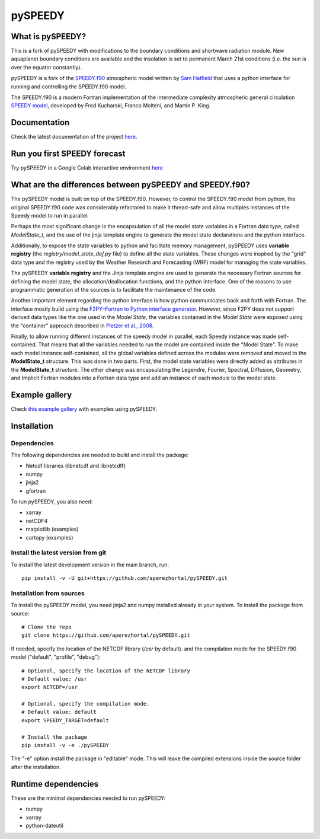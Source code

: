 ========
pySPEEDY
========


What is pySPEEDY?
=================

This is a fork of pySPEEDY with modifications to the boundary conditions and shortwave radiation module.
New aquaplanet boundary conditions are available and the insolation is set to permanent March 21st conditions (i.e. the sun is over the equator constantly).

pySPEEDY is a fork of the `SPEEDY.f90 <https://github.com/samhatfield/speedy.f90>`__ atmospheric model written
by `Sam Hatfield <https://samhatfield.co.uk/>`__ that uses a python interface for running and controlling
the SPEEDY.f90 model.

The SPEEDY.f90 is a modern Fortran implementation of the intermediate complexity atmospheric
general circulation
`SPEEDY model <http://users.ictp.it/~kucharsk/speedy_description/km_ver41_appendixA.pdf>`__,
developed by Fred Kucharski, Franco Molteni, and Martin P. King.


Documentation
=============

Check the latest documentation of the project `here <https://pyspeedy.readthedocs.io/en/latest/index.html>`__.

Run you first SPEEDY forecast
=============================

Try pySPEEDY in a Google Colab interactive environment
`here <https://colab.research.google.com/github/aperezhortal/pySPEEDY/blob/main/examples/My_first_forecast.ipynb>`__

What are the differences between pySPEEDY and SPEEDY.f90?
=========================================================

The pySPEEDY model is built on top of the SPEEDY.f90. However, to control the SPEEDY.f90 model from python,
the original SPEEDY.f90 code was considerably refactored to make it thread-safe and allow multiples instances of the
Speedy model to run in parallel.

Perhaps the most significant change is the encapsulation of all the model state variables in a Fortran data type,
called `ModelState_t`, and the use of the jinja template engine to generate the model state declarations and the
python interface.

Additionally, to expose the state variables to python and facilitate memory management,
pySPEEDY uses **variable registry** (the `registry/model_state_def.py` file) to define all the state variables.
These changes were inspired by the "grid" data type and the registry used by the Weather Research and Forecasting (WRF)
model for managing the state variables.

The pySPEEDY **variable registry** and the Jinja template engine are used to generate the necessary Fortran sources
for defining the model state, the allocation/deallocation functions, and the python interface.
One of the reasons to use programmatic generation of the sources is to facilitate the maintenance of the code.

Another important element regarding the python interface is how python communicates back and forth with Fortran.
The interface mostly build using the
`F2PY–Fortran to Python interface generator <https://numpy.org/doc/stable/f2py/>`__. However, since F2PY does not
support derived data types like the one used in the *Model State*, the variables contained in the *Model State* were
exposed using the "container" approach described in
`Pletzer et al., 2008 <https://doi.org/10.1109/MCSE.2008.94>`__.

Finally, to allow running different instances of the speedy model in parallel, each Speedy instance
was made self-contained.
That means that all the variables needed to run the model are contained inside the "Model State".
To make each model instance self-contained, all the global variables defined across the modules were removed and moved to the **ModelState_t** structure.
This was done in two parts. First, the model state variables were directly added as attributes in the **ModelState_t**
structure. The other change was encapsulating the Legendre, Fourier, Spectral, Diffusion, Geometry, and Implicit
Fortran modules into a Fortran data type and add an instance of each module to the model state.

Example gallery
===============

Check `this example gallery <https://pyspeedy.readthedocs.io/en/latest/example_gallery.html>`__ with examples using pySPEEDY.

Installation
============

Dependencies
~~~~~~~~~~~~

The following dependencies are needed to build and install the package:

* Netcdf libraries (libnetcdf and libnetcdff)
* numpy
* jinja2
* gfortran

To run pySPEEDY, you also need:

* xarray
* netCDF4
* matplotlib (examples)
* cartopy (examples)


Install the latest version from git
~~~~~~~~~~~~~~~~~~~~~~~~~~~~~~~~~~~

To install the latest development version in the main branch, run::

    pip install -v -U git+https://github.com/aperezhortal/pySPEEDY.git


Installation from sources
~~~~~~~~~~~~~~~~~~~~~~~~~
To install the pySPEEDY model, you need jinja2 and numpy installed already in your system.
To install the package from source::

    # Clone the repo
    git clone https://github.com/aperezhortal/pySPEEDY.git

If needed, specify the location of the NETCDF library (`/usr` by default).
and the compilation mode for the SPEEDY.f90 model ("default", "profile", "debug")::

    # Optional, specify the location of the NETCDF library
    # Default value: /usr
    export NETCDF=/usr

    # Optional, specify the compilation mode.
    # Default value: default
    export SPEEDY_TARGET=default

    # Install the package
    pip install -v -e ./pySPEEDY

The "-e" option install the package in "editable" mode. This will leave the compiled extensions inside the source
folder after the installation.

Runtime dependencies
====================

These are the minimal dependencies needed to run pySPEEDY:

- numpy
- xarray
- python-dateutil
